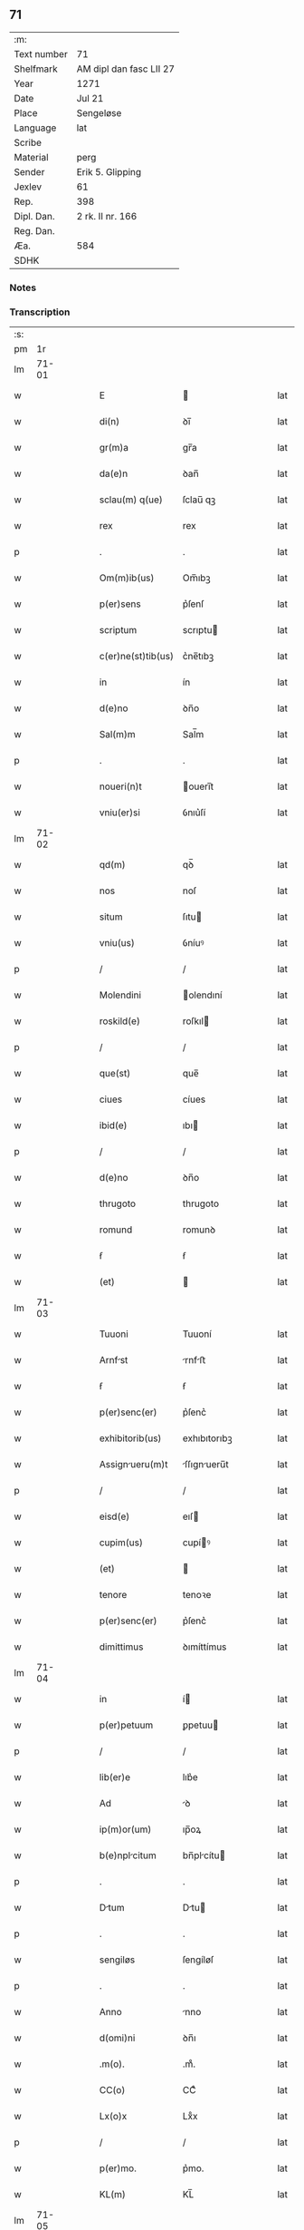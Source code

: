 ** 71
| :m:         |                         |
| Text number | 71                      |
| Shelfmark   | AM dipl dan fasc LII 27 |
| Year        | 1271                    |
| Date        | Jul 21                  |
| Place       | Sengeløse               |
| Language    | lat                     |
| Scribe      |                         |
| Material    | perg                    |
| Sender      | Erik 5. Glipping        |
| Jexlev      | 61                      |
| Rep.        | 398                     |
| Dipl. Dan.  | 2 rk. II nr. 166        |
| Reg. Dan.   |                         |
| Æa.         | 584                     |
| SDHK        |                         |

*** Notes


*** Transcription
| :s: |       |   |   |   |   |                    |              |   |   |   |   |     |   |   |   |       |
| pm  |    1r |   |   |   |   |                    |              |   |   |   |   |     |   |   |   |       |
| lm  | 71-01 |   |   |   |   |                    |              |   |   |   |   |     |   |   |   |       |
| w   |       |   |   |   |   | E                  |             |   |   |   |   | lat |   |   |   | 71-01 |
| w   |       |   |   |   |   | di(n)              | ꝺı̅           |   |   |   |   | lat |   |   |   | 71-01 |
| w   |       |   |   |   |   | gr(m)a             | gr̅a          |   |   |   |   | lat |   |   |   | 71-01 |
| w   |       |   |   |   |   | da(e)n             | ꝺan̅          |   |   |   |   | lat |   |   |   | 71-01 |
| w   |       |   |   |   |   | sclau(m) q(ue)     | ſclau̅ qꝫ     |   |   |   |   | lat |   |   |   | 71-01 |
| w   |       |   |   |   |   | rex                | rex          |   |   |   |   | lat |   |   |   | 71-01 |
| p   |       |   |   |   |   | .                  | .            |   |   |   |   | lat |   |   |   | 71-01 |
| w   |       |   |   |   |   | Om(m)ib(us)        | Om̅ıbꝫ        |   |   |   |   | lat |   |   |   | 71-01 |
| w   |       |   |   |   |   | p(er)sens          | p͛ſenſ        |   |   |   |   | lat |   |   |   | 71-01 |
| w   |       |   |   |   |   | scriptum           | scrıptu     |   |   |   |   | lat |   |   |   | 71-01 |
| w   |       |   |   |   |   | c(er)ne(st)tib(us) | c͛ne̅tıbꝫ      |   |   |   |   | lat |   |   |   | 71-01 |
| w   |       |   |   |   |   | in                 | ín           |   |   |   |   | lat |   |   |   | 71-01 |
| w   |       |   |   |   |   | d(e)no             | ꝺn̅o          |   |   |   |   | lat |   |   |   | 71-01 |
| w   |       |   |   |   |   | Sal(m)m            | Sal̅m         |   |   |   |   | lat |   |   |   | 71-01 |
| p   |       |   |   |   |   | .                  | .            |   |   |   |   | lat |   |   |   | 71-01 |
| w   |       |   |   |   |   | noueri(n)t         | ouerı̅t      |   |   |   |   | lat |   |   |   | 71-01 |
| w   |       |   |   |   |   | vniu(er)si         | ỽnıu͛ſí       |   |   |   |   | lat |   |   |   | 71-01 |
| lm  | 71-02 |   |   |   |   |                    |              |   |   |   |   |     |   |   |   |       |
| w   |       |   |   |   |   | qd(m)              | qꝺ̅           |   |   |   |   | lat |   |   |   | 71-02 |
| w   |       |   |   |   |   | nos                | noſ          |   |   |   |   | lat |   |   |   | 71-02 |
| w   |       |   |   |   |   | situm              | ſıtu        |   |   |   |   | lat |   |   |   | 71-02 |
| w   |       |   |   |   |   | vniu(us)           | ỽníuꝰ        |   |   |   |   | lat |   |   |   | 71-02 |
| p   |       |   |   |   |   | /                  | /            |   |   |   |   | lat |   |   |   | 71-02 |
| w   |       |   |   |   |   | Molendini          | olendıní    |   |   |   |   | lat |   |   |   | 71-02 |
| w   |       |   |   |   |   | roskild(e)         | roſkıl      |   |   |   |   | lat |   |   |   | 71-02 |
| p   |       |   |   |   |   | /                  | /            |   |   |   |   | lat |   |   |   | 71-02 |
| w   |       |   |   |   |   | que(st)            | que̅          |   |   |   |   | lat |   |   |   | 71-02 |
| w   |       |   |   |   |   | ciues              | cíues        |   |   |   |   | lat |   |   |   | 71-02 |
| w   |       |   |   |   |   | ibid(e)            | ıbı         |   |   |   |   | lat |   |   |   | 71-02 |
| p   |       |   |   |   |   | /                  | /            |   |   |   |   | lat |   |   |   | 71-02 |
| w   |       |   |   |   |   | d(e)no             | ꝺn̅o          |   |   |   |   | lat |   |   |   | 71-02 |
| w   |       |   |   |   |   | thrugoto           | thrugoto     |   |   |   |   | lat |   |   |   | 71-02 |
| w   |       |   |   |   |   | romund             | romunꝺ       |   |   |   |   | lat |   |   |   | 71-02 |
| w   |       |   |   |   |   | ẜ                  | ẜ            |   |   |   |   | lat |   |   |   | 71-02 |
| w   |       |   |   |   |   | (et)               |             |   |   |   |   | lat |   |   |   | 71-02 |
| lm  | 71-03 |   |   |   |   |                    |              |   |   |   |   |     |   |   |   |       |
| w   |       |   |   |   |   | Tuuoni             | Tuuoní       |   |   |   |   | lat |   |   |   | 71-03 |
| w   |       |   |   |   |   | Arnfst            | rnfﬅ       |   |   |   |   | lat |   |   |   | 71-03 |
| w   |       |   |   |   |   | ẜ                  | ẜ            |   |   |   |   | lat |   |   |   | 71-03 |
| w   |       |   |   |   |   | p(er)senc(er)      | p͛ſenc͛        |   |   |   |   | lat |   |   |   | 71-03 |
| w   |       |   |   |   |   | exhibitorib(us)    | exhıbıtorıbꝫ |   |   |   |   | lat |   |   |   | 71-03 |
| w   |       |   |   |   |   | Assignueru(m)t    | ſſıgnueru̅t |   |   |   |   | lat |   |   |   | 71-03 |
| p   |       |   |   |   |   | /                  | /            |   |   |   |   | lat |   |   |   | 71-03 |
| w   |       |   |   |   |   | eisd(e)            | eıſ         |   |   |   |   | lat |   |   |   | 71-03 |
| w   |       |   |   |   |   | cupim(us)          | cupíꝰ       |   |   |   |   | lat |   |   |   | 71-03 |
| w   |       |   |   |   |   | (et)               |             |   |   |   |   | lat |   |   |   | 71-03 |
| w   |       |   |   |   |   | tenore             | tenoꝛe       |   |   |   |   | lat |   |   |   | 71-03 |
| w   |       |   |   |   |   | p(er)senc(er)      | p͛ſenc͛        |   |   |   |   | lat |   |   |   | 71-03 |
| w   |       |   |   |   |   | dimittimus         | ꝺımíttímus   |   |   |   |   | lat |   |   |   | 71-03 |
| lm  | 71-04 |   |   |   |   |                    |              |   |   |   |   |     |   |   |   |       |
| w   |       |   |   |   |   | in                 | í           |   |   |   |   | lat |   |   |   | 71-04 |
| w   |       |   |   |   |   | p(er)petuum        | ꝑpetuu      |   |   |   |   | lat |   |   |   | 71-04 |
| p   |       |   |   |   |   | /                  | /            |   |   |   |   | lat |   |   |   | 71-04 |
| w   |       |   |   |   |   | lib(er)e           | lıb͛e         |   |   |   |   | lat |   |   |   | 71-04 |
| w   |       |   |   |   |   | Ad                 | ꝺ           |   |   |   |   | lat |   |   |   | 71-04 |
| w   |       |   |   |   |   | ip(m)or(um)        | ıp̅oꝝ         |   |   |   |   | lat |   |   |   | 71-04 |
| w   |       |   |   |   |   | b(e)nplcitum      | bn̅plcítu   |   |   |   |   | lat |   |   |   | 71-04 |
| p   |       |   |   |   |   | .                  | .            |   |   |   |   | lat |   |   |   | 71-04 |
| w   |       |   |   |   |   | Dtum              | Dtu        |   |   |   |   | lat |   |   |   | 71-04 |
| p   |       |   |   |   |   | .                  | .            |   |   |   |   | lat |   |   |   | 71-04 |
| w   |       |   |   |   |   | sengiløs           | ſengíløſ     |   |   |   |   | lat |   |   |   | 71-04 |
| p   |       |   |   |   |   | .                  | .            |   |   |   |   | lat |   |   |   | 71-04 |
| w   |       |   |   |   |   | Anno               | nno         |   |   |   |   | lat |   |   |   | 71-04 |
| w   |       |   |   |   |   | d(omi)ni           | ꝺn̅ı          |   |   |   |   | lat |   |   |   | 71-04 |
| w   |       |   |   |   |   | .m(o).             | .mͦ.          |   |   |   |   | lat |   |   |   | 71-04 |
| w   |       |   |   |   |   | CC(o)              | CCͦ           |   |   |   |   | lat |   |   |   | 71-04 |
| w   |       |   |   |   |   | Lx(o)x             | Lxͦx          |   |   |   |   | lat |   |   |   | 71-04 |
| p   |       |   |   |   |   | /                  | /            |   |   |   |   | lat |   |   |   | 71-04 |
| w   |       |   |   |   |   | p(er)mo.           | p͛mo.         |   |   |   |   | lat |   |   |   | 71-04 |
| w   |       |   |   |   |   | KL(m)              | KL̅           |   |   |   |   | lat |   |   |   | 71-04 |
| lm  | 71-05 |   |   |   |   |                    |              |   |   |   |   |     |   |   |   |       |
| w   |       |   |   |   |   | Aug(m)             | ug̅          |   |   |   |   | lat |   |   |   | 71-05 |
| w   |       |   |   |   |   | duodecimo          | ꝺuoꝺecímo    |   |   |   |   | lat |   |   |   | 71-05 |
| p   |       |   |   |   |   | /                  | /            |   |   |   |   | lat |   |   |   | 71-05 |
| w   |       |   |   |   |   | mndnte           | mnꝺnte     |   |   |   |   | lat |   |   |   | 71-05 |
| w   |       |   |   |   |   | d(e)no             | ꝺn̅o          |   |   |   |   | lat |   |   |   | 71-05 |
| w   |       |   |   |   |   | rege               | rege         |   |   |   |   | lat |   |   |   | 71-05 |
| p   |       |   |   |   |   | /                  | /            |   |   |   |   | lat |   |   |   | 71-05 |
| w   |       |   |   |   |   | p(er)sentib(us)    | p͛ſentıbꝫ     |   |   |   |   | lat |   |   |   | 71-05 |
| w   |       |   |   |   |   | d(omi)n(u)s        | ꝺn̅s          |   |   |   |   | lat |   |   |   | 71-05 |
| p   |       |   |   |   |   | .                  | .            |   |   |   |   | lat |   |   |   | 71-05 |
| w   |       |   |   |   |   | vffone             | ỽffone       |   |   |   |   | lat |   |   |   | 71-05 |
| w   |       |   |   |   |   | dpif(er)o         | ꝺpıf͛o       |   |   |   |   | lat |   |   |   | 71-05 |
| p   |       |   |   |   |   | .                  | .            |   |   |   |   | lat |   |   |   | 71-05 |
| w   |       |   |   |   |   | (et)               |             |   |   |   |   | lat |   |   |   | 71-05 |
| w   |       |   |   |   |   | oluo              | ᴏluo        |   |   |   |   | lat |   |   |   | 71-05 |
| w   |       |   |   |   |   | hrald             | hralꝺ       |   |   |   |   | lat |   |   |   | 71-05 |
| w   |       |   |   |   |   | sun                | ſun          |   |   |   |   | lat |   |   |   | 71-05 |
| :e: |       |   |   |   |   |                    |              |   |   |   |   |     |   |   |   |       |
